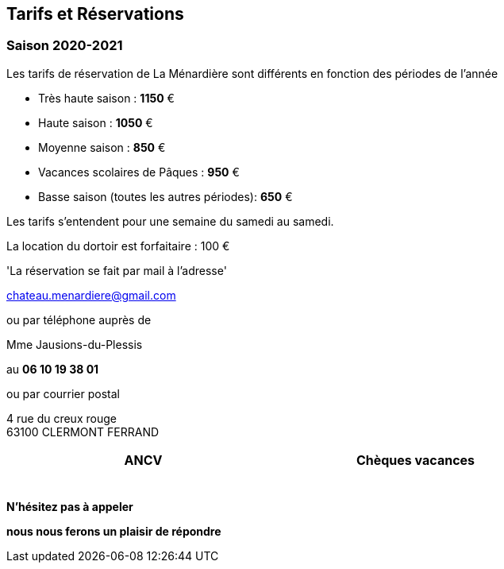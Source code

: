 == Tarifs et Réservations

=== Saison 2020-2021


Les tarifs de réservation de La Ménardière
sont différents en fonction des périodes de l'année 

- Très haute saison : *1150* €
- Haute saison : *1050* €
- Moyenne saison : *850* €
- Vacances scolaires de Pâques : *950* €
- Basse saison (toutes les autres périodes): *650* €

Les tarifs s'entendent pour une semaine du samedi au samedi. 
    
La location du dortoir est forfaitaire : 100 €


'La réservation se fait par mail à l'adresse'

chateau.menardiere@gmail.com 

ou par téléphone auprès de 

[underline]#Mme Jausions-du-Plessis#

au    **06 10 19 38 01**

ou par courrier postal

4 rue du creux rouge +
63100 CLERMONT FERRAND


[width="80%",options="header,footer"]
|====================
|  ANCV  |  Chèques vacances 
|  | 
|====================


image:ancv.png[ancv,5,5]

**N'hésitez pas à appeler** 

**nous nous ferons un plaisir de répondre**



